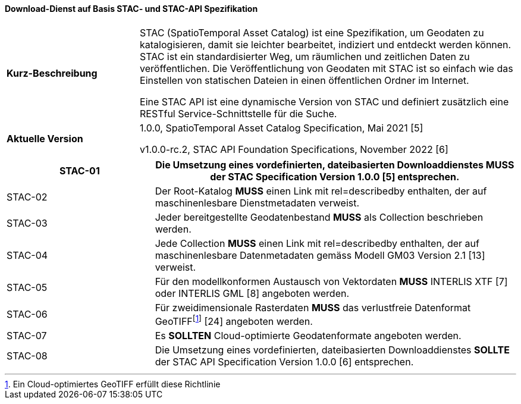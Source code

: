 ==== Download-Dienst auf Basis STAC- und STAC-API Spezifikation

[width="100%",cols="26%,74%",]
|===
|*Kurz-Beschreibung* | STAC (SpatioTemporal Asset Catalog) ist eine Spezifikation, um Geodaten zu katalogisieren, damit sie leichter bearbeitet, indiziert und entdeckt werden können. STAC ist ein standardisierter Weg, um räumlichen und zeitlichen Daten zu veröffentlichen. Die Veröffentlichung von Geodaten mit STAC ist so einfach wie das Einstellen von statischen Dateien in einen öffentlichen Ordner im Internet.

Eine STAC API ist eine dynamische Version von STAC und definiert zusätzlich eine RESTful Service-Schnittstelle für die Suche.
|*Aktuelle Version* | 1.0.0, SpatioTemporal Asset Catalog Specification, Mai 2021 [5]

v1.0.0-rc.2, STAC API Foundation Specifications, November 2022 [6]
|===

[width="100%",cols="29%,71%",options="header",]
|===
|STAC-01 |Die Umsetzung eines vordefinierten, dateibasierten Downloaddienstes *MUSS* der STAC Specification Version 1.0.0 [5] entsprechen.
|STAC-02 |Der Root-Katalog *MUSS* einen Link mit rel=describedby enthalten, der auf maschinenlesbare Dienstmetadaten verweist.
|STAC-03 |Jeder bereitgestellte Geodatenbestand *MUSS* als Collection beschrieben werden.
|STAC-04 |Jede Collection *MUSS* einen Link mit rel=describedby enthalten, der auf maschinenlesbare Datenmetadaten gemäss Modell GM03 Version 2.1 [13] verweist.
|STAC-05 |Für den modellkonformen Austausch von Vektordaten *MUSS* INTERLIS XTF [7] oder INTERLIS GML [8] angeboten werden.
|STAC-06 |Für zweidimensionale Rasterdaten *MUSS* das verlustfreie Datenformat GeoTIFF{empty}footnote:[Ein Cloud-optimiertes GeoTIFF erfüllt diese Richtlinie] [24] angeboten werden.
|STAC-07 |Es *SOLLTEN* Cloud-optimierte Geodatenformate angeboten werden.
|STAC-08 |Die Umsetzung eines vordefinierten, dateibasierten Downloaddienstes *SOLLTE* der STAC API Specification Version 1.0.0 [6] entsprechen.
|===
